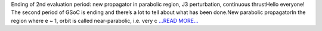 .. title: Ending of 2nd evaluation period: new propagator in parabolic region, J3 perturbation, continuous…
.. slug:
.. date: 2018-07-08 18:41:11 
.. tags: poliastro
.. author: Nikita Astrakhantsev
.. link: https://medium.com/@nikita.astronaut/ending-of-2nd-evaluation-period-new-propagator-in-parabolic-region-j3-perturbation-continuous-17042f85d8b3?source=rss-38faf7894114------2
.. description:
.. category: gsoc2018

Ending of 2nd evaluation period: new propagator in parabolic region, J3 perturbation, continuous thrustHello everyone! The second period of GSoC is ending and there’s a lot to tell about what has been done.New parabolic propagatorIn the region where e ~ 1, orbit is called near-parabolic, i.e. very c `...READ MORE... <https://medium.com/@nikita.astronaut/ending-of-2nd-evaluation-period-new-propagator-in-parabolic-region-j3-perturbation-continuous-17042f85d8b3?source=rss-38faf7894114------2>`__

